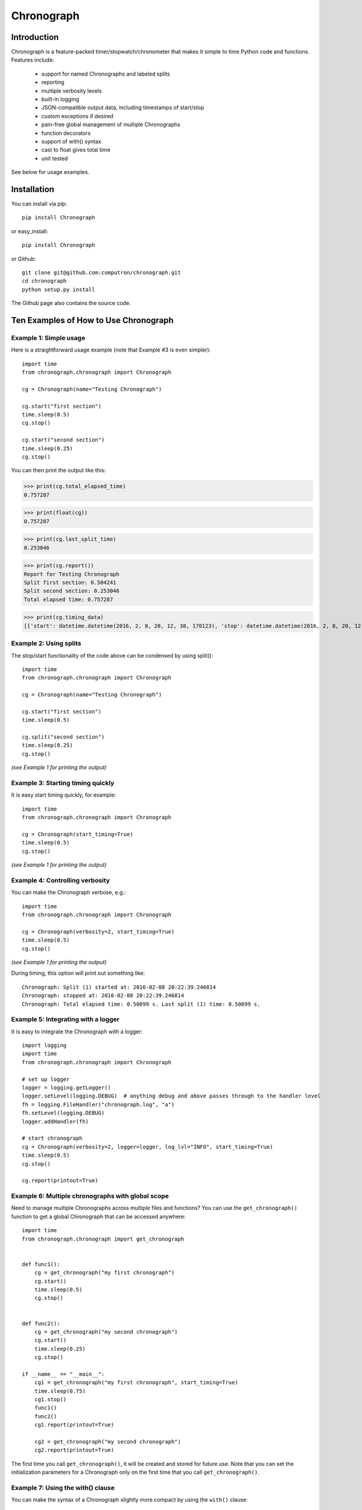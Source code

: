 ===========
Chronograph
===========

Introduction
============

Chronograph is a feature-packed timer/stopwatch/chronometer that makes it simple to time Python code and functions. Features include:

    * support for named Chronographs and labeled splits
    * reporting
    * multiple verbosity levels
    * built-in logging
    * JSON-compatible output data, including timestamps of start/stop
    * custom exceptions if desired
    * pain-free global management of multiple Chronographs
    * function decorators
    * support of with() syntax
    * cast to float gives total time
    * unit tested

See below for usage examples.

Installation
============

You can install via pip::

    pip install Chronograph

or easy_install::

    pip install Chronograph

or Github::

    git clone git@github.com:computron/chronograph.git
    cd chronograph
    python setup.py install

The Github page also contains the source code.

Ten Examples of How to Use Chronograph
======================================

Example 1: Simple usage
-----------------------

Here is a straightforward usage example (note that Example #3 is even simpler)::

    import time
    from chronograph.chronograph import Chronograph

    cg = Chronograph(name="Testing Chronograph")

    cg.start("first section")
    time.sleep(0.5)
    cg.stop()

    cg.start("second section")
    time.sleep(0.25)
    cg.stop()


You can then print the output like this:

>>> print(cg.total_elapsed_time)
0.757287

>>> print(float(cg))
0.757287

>>> print(cg.last_split_time)
0.253046

>>> print(cg.report())
Report for Testing Chronograph
Split first section: 0.504241
Split second section: 0.253046
Total elapsed time: 0.757287

>>> print(cg.timing_data)
[{'start': datetime.datetime(2016, 2, 8, 20, 12, 38, 170123), 'stop': datetime.datetime(2016, 2, 8, 20, 12, 38, 674364), 'label': 'first section'}, {'start': datetime.datetime(2016, 2, 8, 20, 12, 38, 674395), 'stop': datetime.datetime(2016, 2, 8, 20, 12, 38, 927441), 'label': 'second section'}]

Example 2: Using splits
-----------------------

The stop/start functionality of the code above can be condensed by using split()::

    import time
    from chronograph.chronograph import Chronograph

    cg = Chronograph(name="Testing Chronograph")

    cg.start("first section")
    time.sleep(0.5)

    cg.split("second section")
    time.sleep(0.25)
    cg.stop()

*(see Example 1 for printing the output)*

Example 3: Starting timing quickly
----------------------------------

It is easy start timing quickly, for example::

    import time
    from chronograph.chronograph import Chronograph

    cg = Chronograph(start_timing=True)
    time.sleep(0.5)
    cg.stop()

*(see Example 1 for printing the output)*

Example 4: Controlling verbosity
--------------------------------

You can make the Chronograph verbose, e.g.::

    import time
    from chronograph.chronograph import Chronograph

    cg = Chronograph(verbosity=2, start_timing=True)
    time.sleep(0.5)
    cg.stop()

*(see Example 1 for printing the output)*

During timing, this option will print out something like::

    Chronograph: Split (1) started at: 2016-02-08 20:22:39.246814
    Chronograph: stopped at: 2016-02-08 20:22:39.246814
    Chronograph: Total elapsed time: 0.50099 s. Last split (1) time: 0.50099 s.

Example 5: Integrating with a logger
------------------------------------

It is easy to integrate the Chronograph with a logger::

    import logging
    import time
    from chronograph.chronograph import Chronograph

    # set up logger
    logger = logging.getLogger()
    logger.setLevel(logging.DEBUG)  # anything debug and above passes through to the handler level
    fh = logging.FileHandler("chronograph.log", "a")
    fh.setLevel(logging.DEBUG)
    logger.addHandler(fh)

    # start chronograph
    cg = Chronograph(verbosity=2, logger=logger, log_lvl="INFO", start_timing=True)
    time.sleep(0.5)
    cg.stop()

    cg.report(printout=True)

Example 6: Multiple chronographs with global scope
--------------------------------------------------

Need to manage multiple Chronographs across multiple files and functions? You can use the ``get_chronograph()`` function to get a global Chronograph that can be accessed anywhere::

    import time
    from chronograph.chronograph import get_chronograph


    def func1():
        cg = get_chronograph("my first chronograph")
        cg.start()
        time.sleep(0.5)
        cg.stop()


    def func2():
        cg = get_chronograph("my second chronograph")
        cg.start()
        time.sleep(0.25)
        cg.stop()

    if __name__ == "__main__":
        cg1 = get_chronograph("my first chronograph", start_timing=True)
        time.sleep(0.75)
        cg1.stop()
        func1()
        func2()
        cg1.report(printout=True)

        cg2 = get_chronograph("my second chronograph")
        cg2.report(printout=True)

The first time you call ``get_chronograph()``, it will be created and stored for future use. Note that you can set the initialization parameters for a Chronograph only on the first time that you call ``get_chronograph()``.

Example 7: Using the with() clause
----------------------------------

You can make the syntax of a Chronograph slightly more compact by using the ``with()`` clause::

    from chronograph.chronograph import get_chronograph
    import time

    with get_chronograph("hello") as x:
            time.sleep(1)

    print get_chronograph("hello").total_elapsed_time

Example 8: Throwing exceptions
------------------------------

Need to enforce correct usage? You can optionally throw exceptions::

    from chronograph.chronograph import Chronograph

    cg = Chronograph(name="TestCase", throw_exceptions=True)

    cg.start()
    cg.start()  # can't start a Chronograph that's already started!

Since the ``throw_exceptions`` parameter was set to True, this will throw the exception: ``chronograph.chronograph.ChronographError: TestCase: Warning: Cannot start Chronograph while in current state! Stop or reset chronograph before starting.``

Example 9: Function decorators
------------------------------

If you decorate a function with the ``add_chronograph`` decorator, it will automatically time a split every time that function is called. By default, the name of the Chronograph will be the function name, but you can set any Chronograph initialization parameters (such as name) that you desire::

    import time
    from chronograph.chronograph import add_chronograph, get_chronograph


    @add_chronograph()
    def func1():
        time.sleep(0.5)

    @add_chronograph(name="my func2 timer")
    def func2():
        time.sleep(0.25)


    if __name__ == "__main__":

        func1()
        func1()
        func1()
        func2()


        cg1 = get_chronograph("func1")
        cg1.report(printout=True)

        print("")

        cg2 = get_chronograph("my func2 timer")
        cg2.report(printout=True)

Example 10: JSON output and accessing split data
------------------------------------------------

The following code demonstrates how to access the split data as well as how to serialize and deserialize to JSON::

    import json
    import time
    from bson import json_util
    from chronograph.chronograph import Chronograph, get_split_time

    if __name__ == "__main__":

        cg = Chronograph(start_timing=True)
        time.sleep(0.25)
        cg.split()
        time.sleep(0.75)
        cg.stop()

        # JSON compatible data
        print json.dumps(cg.timing_data, default=json_util.default)

        # Iterate through timing data and get all splits
        for t in cg.timing_data:
            print get_split_time(t)

